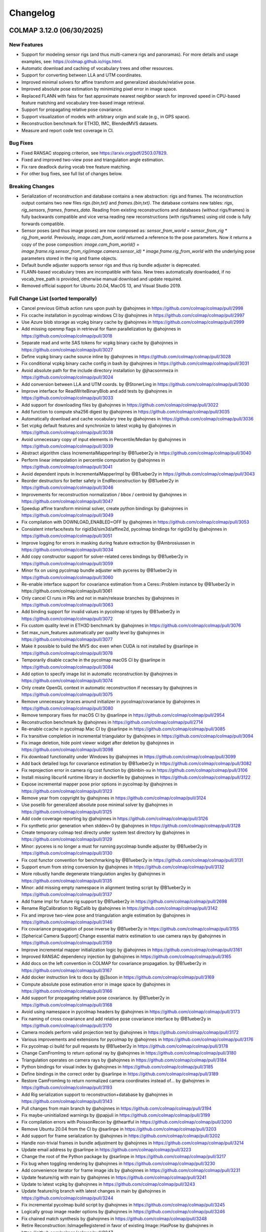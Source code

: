 Changelog
=========

--------------------------
COLMAP 3.12.0 (06/30/2025)
--------------------------

New Features
------------
* Support for modeling sensor rigs (and thus multi-camera rigs and panoramas).
  For more details and usage examples, see: https://colmap.github.io/rigs.html.
* Automatic download and caching of vocabulary trees and other resources.
* Support for converting between LLA and UTM coordinates.
* Improved minimal solvers for affine transform and generalized absolute/relative pose.
* Improved absolute pose estimation by minimizing pixel error in image space.
* Replaced FLANN with faiss for fast approximate nearest neighbor search
  for improved speed in CPU-based feature matching and vocabulary tree-based image retrieval.
* Support for propagating relative pose covariance.
* Support visualization of models with arbitrary origin and scale (e.g., in GPS space).
* Reconstruction benchmark for ETH3D, IMC, BlendedMVS datasets.
* Measure and report code test coverage in CI.

Bug Fixes
---------
* Fixed RANSAC stopping criterion, see https://arxiv.org/pdf/2503.07829.
* Fixed and improved two-view pose and triangulation angle estimation.
* Fix rare deadlock during vocab tree feature matching.
* For other bug fixes, see full list of changes below.

Breaking Changes
----------------
* Serialization of reconstruction and database contains a new abstraction: rigs and frames.
  The reconstruction output contains two new files `rigs.{bin,txt}` and `frames.{bin,txt}`.
  The database contains new tables: `rigs`, `rig_sensors`, `frames`, `frames_data`.
  Reading from existing reconstructions and databases (without rigs/frames) is fully backwards
  compatible and vice versa reading new reconstructions (with rigs/frames) using old code is
  fully forwards compatible.
* Sensor poses (and thus image poses) are now composed as:
  `sensor_from_world = sensor_from_rig * rig_from_world`. Previously, `image.cam_from_world`
  returned a reference to the pose parameters. Now it returns a copy of the pose composition:
  `image.cam_from_world() = image.frame.rig.sensor_from_rig(image.camera.sensor_id) * image.frame.rig_from_world`
  with the underlying pose parameters stored in the rig and frame objects.
* Default bundle adjuster supports sensor rigs and thus rig bundle adjuster is deprecated.
* FLANN-based vocabulary trees are incompatible with faiss. New trees automatically
  downloaded, if no vocab_tree_path is provided, otherwise manual download and update required.
* Removed official support for Ubuntu 20.04, MacOS 13, and Visual Studio 2019.

Full Change List (sorted temporally)
------------------------------------
* Cancel previous Github action runs upon push by @ahojnnes in https://github.com/colmap/colmap/pull/2998
* Fix ccache installation in pycolmap windows CI by @ahojnnes in https://github.com/colmap/colmap/pull/2997
* Use Azure blob storage as vcpkg binary cache by @ahojnnes in https://github.com/colmap/colmap/pull/2999
* Add missing openmp flags in retrieval for flann parallelization by @ahojnnes in https://github.com/colmap/colmap/pull/3018
* Separate read and write SAS tokens for vcpkg binary cache by @ahojnnes in https://github.com/colmap/colmap/pull/3027
* Define vcpkg binary cache source inline by @ahojnnes in https://github.com/colmap/colmap/pull/3028
* Fix conditional vcpkg binary cache config in bash by @ahojnnes in https://github.com/colmap/colmap/pull/3031
* Avoid absolute path for the include directory installation by @jhacsonmeza in https://github.com/colmap/colmap/pull/3024
* Add conversion between LLA and UTM coords. by @StonerLing in https://github.com/colmap/colmap/pull/3030
* Improve interface for ReadWriteBinaryBlob and add tests by @ahojnnes in https://github.com/colmap/colmap/pull/3033
* Add support for downloading files by @ahojnnes in https://github.com/colmap/colmap/pull/3022
* Add function to compute sha256 digest by @ahojnnes in https://github.com/colmap/colmap/pull/3035
* Automatically download and cache vocabulary tree by @ahojnnes in https://github.com/colmap/colmap/pull/3036
* Set vcpkg default features and synchronize to latest vcpkg by @ahojnnes in https://github.com/colmap/colmap/pull/3038
* Avoid unnecessary copy of input elements in Percentile/Median by @ahojnnes in https://github.com/colmap/colmap/pull/3039
* Abstract algorithm class IncrementalMapperImpl by @B1ueber2y in https://github.com/colmap/colmap/pull/3040
* Perform linear interpolation in percentile computation by @ahojnnes in https://github.com/colmap/colmap/pull/3041
* Avoid dependent inputs in IncrementalMapperImpl by @B1ueber2y in https://github.com/colmap/colmap/pull/3043
* Reorder destructors for better safety in EndReconstruction by @B1ueber2y in https://github.com/colmap/colmap/pull/3046
* Improvements for reconstruction normalization / bbox / centroid by @ahojnnes in https://github.com/colmap/colmap/pull/3047
* Speedup affine transform minimal solver, create python bindings by @ahojnnes in https://github.com/colmap/colmap/pull/3049
* Fix compilation with DOWNLOAD_ENABLED=OFF by @ahojnnes in https://github.com/colmap/colmap/pull/3053
* Consistent interface/tests for rigid3d/sim3d/affine2d, pycolmap bindings for rigid3d by @ahojnnes in https://github.com/colmap/colmap/pull/3051
* Improve logging for errors in masking during feature extraction by @Ambrosiussen in https://github.com/colmap/colmap/pull/3034
* Add copy constructor support for solver-related ceres bindings by @B1ueber2y in https://github.com/colmap/colmap/pull/3059
* Minor fix on using pycolmap bundle adjuster with pyceres by @B1ueber2y in https://github.com/colmap/colmap/pull/3060
* Re-enable interface support for covariance estimation from a Ceres::Problem instance by @B1ueber2y in https://github.com/colmap/colmap/pull/3061
* Only cancel CI runs in PRs and not in main/release branches by @ahojnnes in https://github.com/colmap/colmap/pull/3063
* Add binding support for invalid values in pycolmap id types by @B1ueber2y in https://github.com/colmap/colmap/pull/3072
* Fix custom quality level in ETH3D benchmark by @ahojnnes in https://github.com/colmap/colmap/pull/3076
* Set max_num_features automatically per quality level by @ahojnnes in https://github.com/colmap/colmap/pull/3077
* Make it possible to build the MVS doc even when CUDA is not installed by @sarlinpe in https://github.com/colmap/colmap/pull/3078
* Temporarily disable ccache in the pycolmap macOS CI by @sarlinpe in https://github.com/colmap/colmap/pull/3084
* Add option to specify image list in automatic reconstruction by @ahojnnes in https://github.com/colmap/colmap/pull/3074
* Only create OpenGL context in automatic reconstruction if necessary by @ahojnnes in https://github.com/colmap/colmap/pull/3075
* Remove unnecessary braces around initializer in pycolmap/covariance by @ahojnnes in https://github.com/colmap/colmap/pull/3080
* Remove temporary fixes for macOS CI by @sarlinpe in https://github.com/colmap/colmap/pull/2954
* Reconstruction benchmark by @ahojnnes in https://github.com/colmap/colmap/pull/2714
* Re-enable ccache in pycolmap Mac CI by @sarlinpe in https://github.com/colmap/colmap/pull/3085
* Fix transitive completion in incremental triangulator by @ahojnnes in https://github.com/colmap/colmap/pull/3094
* Fix image deletion, hide point viewer widget after deletion by @ahojnnes in https://github.com/colmap/colmap/pull/3098
* Fix download functionality under Windows by @ahojnnes in https://github.com/colmap/colmap/pull/3099
* Add back detailed logs for covariance estimation by @B1ueber2y in https://github.com/colmap/colmap/pull/3082
* Fix reprojection error in camera rig cost function by @binbin-xu in https://github.com/colmap/colmap/pull/3106
* Install missing libcurl4 runtime library in dockerfile by @ahojnnes in https://github.com/colmap/colmap/pull/3122
* Expose incremental mapper pose prior options in pycolmap by @ahojnnes in https://github.com/colmap/colmap/pull/3123
* Remove year from copyright by @ahojnnes in https://github.com/colmap/colmap/pull/3124
* Use poselib for generalized absolute pose minimal solver by @ahojnnes in https://github.com/colmap/colmap/pull/3125
* Add code coverage reporting by @ahojnnes in https://github.com/colmap/colmap/pull/3126
* Fix synthetic prior generation when stddev=0 by @ahojnnes in https://github.com/colmap/colmap/pull/3128
* Create temporary colmap test directy under system test directory by @ahojnnes in https://github.com/colmap/colmap/pull/3129
* Minor: pyceres is no longer a must for running pycolmap bundle adjuster by @B1ueber2y in https://github.com/colmap/colmap/pull/3130
* Fix cost functor convention for benchmarking by @B1ueber2y in https://github.com/colmap/colmap/pull/3131
* Support enum from string conversion by @ahojnnes in https://github.com/colmap/colmap/pull/3132
* More robustly handle degenerate triangulation angles by @ahojnnes in https://github.com/colmap/colmap/pull/3135
* Minor: add missing empty namespace in alignment testing script by @B1ueber2y in https://github.com/colmap/colmap/pull/3137
* Add frame impl for future rig support by @B1ueber2y in https://github.com/colmap/colmap/pull/2698
* Rename RigCalibration to RigCalib by @ahojnnes in https://github.com/colmap/colmap/pull/3142
* Fix and improve two-view pose and triangulation angle estimation by @ahojnnes in https://github.com/colmap/colmap/pull/3146
* Fix covariance propagation of pose inverse by @B1ueber2y in https://github.com/colmap/colmap/pull/3155
* [Spherical Camera Support] Change essential matrix estimation to use camera rays by @ahojnnes in https://github.com/colmap/colmap/pull/3159
* Improve incremental mapper initialization logic by @ahojnnes in https://github.com/colmap/colmap/pull/3161
* Improved RANSAC dependency injection by @ahojnnes in https://github.com/colmap/colmap/pull/3165
* Add docs on the left convention in COLMAP for covariance propagation. by @B1ueber2y in https://github.com/colmap/colmap/pull/3167
* Add docker instruction link to docs by @j3soon in https://github.com/colmap/colmap/pull/3169
* Compute absolute pose estimation error in image space by @ahojnnes in https://github.com/colmap/colmap/pull/3166
* Add support for propagating relative pose covariance. by @B1ueber2y in https://github.com/colmap/colmap/pull/3168
* Avoid using namespace in pycolmap headers by @ahojnnes in https://github.com/colmap/colmap/pull/3173
* Fix naming of cross covariance and add relative pose covariance interface by @B1ueber2y in https://github.com/colmap/colmap/pull/3170
* Camera models perform valid projection test by @ahojnnes in https://github.com/colmap/colmap/pull/3172
* Various improvements and extensions for pycolmap by @ahojnnes in https://github.com/colmap/colmap/pull/3176
* Fix pycolmap ci build for pull requests by @B1ueber2y in https://github.com/colmap/colmap/pull/3178
* Change CamFromImg to return optional ray by @ahojnnes in https://github.com/colmap/colmap/pull/3180
* Triangulation operates on camera rays by @ahojnnes in https://github.com/colmap/colmap/pull/3184
* Python bindings for visual index by @ahojnnes in https://github.com/colmap/colmap/pull/3185
* Define bindings in the correct order by @sarlinpe in https://github.com/colmap/colmap/pull/3189
* Restore CamFromImg to return normalized camera coordinates instead of… by @ahojnnes in https://github.com/colmap/colmap/pull/3193
* Add Rig serialization support to reconstruction+database by @ahojnnes in https://github.com/colmap/colmap/pull/3143
* Pull changes from main branch by @ahojnnes in https://github.com/colmap/colmap/pull/3194
* Fix maybe-uninitialized warnings by @papjuli in https://github.com/colmap/colmap/pull/3199
* Fix compilation errors with PoissonRecon by @theartful in https://github.com/colmap/colmap/pull/3200
* Remove Ubuntu 20.04 from the CI by @sarlinpe in https://github.com/colmap/colmap/pull/3203
* Add support for frame serialization by @ahojnnes in https://github.com/colmap/colmap/pull/3202
* Handle non-trivial frames in bundle adjustment by @ahojnnes in https://github.com/colmap/colmap/pull/3214
* Update email address by @sarlinpe in https://github.com/colmap/colmap/pull/3223
* Change the root of the Python package by @sarlinpe in https://github.com/colmap/colmap/pull/3217
* Fix bug when toggling rendering by @ahojnnes in https://github.com/colmap/colmap/pull/3230
* Add convenience iterator for frame image ids by @ahojnnes in https://github.com/colmap/colmap/pull/3231
* Update feature/rig with main by @ahojnnes in https://github.com/colmap/colmap/pull/3241
* Update to latest vcpkg by @ahojnnes in https://github.com/colmap/colmap/pull/3243
* Update feature/rig branch with latest changes in main by @ahojnnes in https://github.com/colmap/colmap/pull/3244
* Fix incremental pycolmap build script by @ahojnnes in https://github.com/colmap/colmap/pull/3245
* Logically group image reader options by @ahojnnes in https://github.com/colmap/colmap/pull/3246
* Fix chained match synthesis by @ahojnnes in https://github.com/colmap/colmap/pull/3248
* Retire Reconstruction::IsImageRegistered in favor of existing Image::HasPose by @ahojnnes in https://github.com/colmap/colmap/pull/3247
* Fix two-view geometry pose estimation for homography by @ahojnnes in https://github.com/colmap/colmap/pull/3250
* Fix uninitialized variable warnings by @ahojnnes in https://github.com/colmap/colmap/pull/3254
* Include Boost headers on build by @jonahjnewton in https://github.com/colmap/colmap/pull/3257
* Pull latest changes from main to feature/rig by @ahojnnes in https://github.com/colmap/colmap/pull/3262
* Support rigs/frames in incremental mapper by @ahojnnes in https://github.com/colmap/colmap/pull/3238
* Rename FrameFromWorld to RigFromWorld pose by @ahojnnes in https://github.com/colmap/colmap/pull/3263
* Add pytest on the e2e python pipeline into CI. by @B1ueber2y in https://github.com/colmap/colmap/pull/3266
* Fix broken python interfaces by @B1ueber2y in https://github.com/colmap/colmap/pull/3267
* Use generalized absolute pose estimation for non-trivial frames by @ahojnnes in https://github.com/colmap/colmap/pull/3265
* Fix color extraction for rig frames by @ahojnnes in https://github.com/colmap/colmap/pull/3268
* Sequential matcher expands rig images by @ahojnnes in https://github.com/colmap/colmap/pull/3270
* Fix usage of deprecated pycolmap interfaces in pycolmap README. by @B1ueber2y in https://github.com/colmap/colmap/pull/3272
* Improved code/docs and tests for rig configuration by @ahojnnes in https://github.com/colmap/colmap/pull/3275
* Update vcpkg to pull in fixes for ceres by @ahojnnes in https://github.com/colmap/colmap/pull/3276
* Rig bundle adjuster uses default bundle adjustment routine by @ahojnnes in https://github.com/colmap/colmap/pull/3281
* Cleanup legacy camera rig code by @ahojnnes in https://github.com/colmap/colmap/pull/3283
* Store rig sensors and frame data in separate database tables by @ahojnnes in https://github.com/colmap/colmap/pull/3285
* Configure trivial rigs and frames during feature extraction by @ahojnnes in https://github.com/colmap/colmap/pull/3287
* [Bugfix] Center 2D points by principal point for absolute pose estimation with unknown focal length by @xjiangan in https://github.com/colmap/colmap/pull/3289
* Add bindings for rig configuration by @ahojnnes in https://github.com/colmap/colmap/pull/3291
* Documentation for rig support by @ahojnnes in https://github.com/colmap/colmap/pull/3290
* Fix documentation of rigs.txt by @sarlinpe in https://github.com/colmap/colmap/pull/3292
* Update feature/rig with latest changes in main by @ahojnnes in https://github.com/colmap/colmap/pull/3293
* Merge feature/rig branch into main by @ahojnnes in https://github.com/colmap/colmap/pull/3295
* improve clarity of the rig example by @B1ueber2y in https://github.com/colmap/colmap/pull/3297
* Bind missing SequentialMatchingOptions.loop_detection_period by @sarlinpe in https://github.com/colmap/colmap/pull/3299
* cleanup legacy comments for base controller. by @B1ueber2y in https://github.com/colmap/colmap/pull/3300
* Fix bug in grayscale Bitmap.to_array by @sarlinpe in https://github.com/colmap/colmap/pull/3301
* Handle errors in Bitmap.read by @sarlinpe in https://github.com/colmap/colmap/pull/3302
* Add an example script for SfM with 360 spherical images by @sarlinpe in https://github.com/colmap/colmap/pull/3304
* Recognize URIs for vocab_tree_path in GUI feature matching by @ahojnnes in https://github.com/colmap/colmap/pull/3305
* Deterministic behavior for Python pipeline tests by @ahojnnes in https://github.com/colmap/colmap/pull/3306
* Move colmap/ui/main_window.h include to implementation by @ahojnnes in https://github.com/colmap/colmap/pull/3307
* Add Python 3.13 to pycolmap build matrix by @ahojnnes in https://github.com/colmap/colmap/pull/3308
* Add missing SiftMatchingOptions::cpu_brute_force_matcher to pycolmap bindings by @ahojnnes in https://github.com/colmap/colmap/pull/3309
* Augment pinhole renders with GPS EXIFs of the panos by @sarlinpe in https://github.com/colmap/colmap/pull/3310
* Add missing cpu_brute_force_matcher to option manager by @ahojnnes in https://github.com/colmap/colmap/pull/3315
* Bind GPSTransform and make GPSTransform::Ellipsoid an enum class by @sarlinpe in https://github.com/colmap/colmap/pull/3311
* Update pose prior bundle adjuster to handle rigs by @ahojnnes in https://github.com/colmap/colmap/pull/3312
* Add support for running pose prior mapper from GUI by @ahojnnes in https://github.com/colmap/colmap/pull/3313
* Enable different matcher types and default to sequential in pano example by @ahojnnes in https://github.com/colmap/colmap/pull/3314
* Modularize reconstruction I/O formats into different libraries by @ahojnnes in https://github.com/colmap/colmap/pull/3317
* Fall back to P3P solver for panoramic generalized absolute pose by @ahojnnes in https://github.com/colmap/colmap/pull/3318
* Fix FLANN-based CPU feature matcher crash in pycolmap by @ahojnnes in https://github.com/colmap/colmap/pull/3320
* Update cibuildwheel to 2.23.2 by @ahojnnes in https://github.com/colmap/colmap/pull/3081
* Assume prior focal length for explicitly defined rig camera models by @ahojnnes in https://github.com/colmap/colmap/pull/3321
* Fix rig configuration with partial input reconstruction by @ahojnnes in https://github.com/colmap/colmap/pull/3322
* Use reference for image.camera and image.frame in pycolmap. by @B1ueber2y in https://github.com/colmap/colmap/pull/3323
* Use reference for frame.rig in pycolmap. by @B1ueber2y in https://github.com/colmap/colmap/pull/3324
* Cosmetic improvement on some geometry python bindings by @B1ueber2y in https://github.com/colmap/colmap/pull/3325
* Add unit test for EstimateAbsolutePose by @ahojnnes in https://github.com/colmap/colmap/pull/3327
* Add gmock matchers for rigid3 and sim3 by @ahojnnes in https://github.com/colmap/colmap/pull/3328
* Add unit tests for absolute pose refinement by @ahojnnes in https://github.com/colmap/colmap/pull/3330
* Cosmetic cleanup for absolute pose tests by @ahojnnes in https://github.com/colmap/colmap/pull/3333
* Add generalized relative pose estimation and pose binding cleanups by @ahojnnes in https://github.com/colmap/colmap/pull/3334
* Turn camera parameter access debug checks into throwing checks by @ahojnnes in https://github.com/colmap/colmap/pull/3337
* Handle panoramic rigs in generalized relative pose estimation by @ahojnnes in https://github.com/colmap/colmap/pull/3338
* Cosmetic variable name improvements to match conventions by @ahojnnes in https://github.com/colmap/colmap/pull/3341
* Add unit test for relative pose estimation by @ahojnnes in https://github.com/colmap/colmap/pull/3342
* Avoid nested parallelization for vocab tree pairing by @ahojnnes in https://github.com/colmap/colmap/pull/3343
* Fix rigid3/sim3 matchers for older eigen versions by @ahojnnes in https://github.com/colmap/colmap/pull/3344
* Deterministic homography test by @ahojnnes in https://github.com/colmap/colmap/pull/3346
* Add missing return statement in PyEstimateGeneralizedRelativePose by @ahojnnes in https://github.com/colmap/colmap/pull/3349
* Fix runtime error in panorama_sfm.py with sequential matching by @samuelm2 in https://github.com/colmap/colmap/pull/3351
* Fix race conditions in feature matcher cache by @ahojnnes in https://github.com/colmap/colmap/pull/3354
* Use shared lock in thread safe LRU cache by @ahojnnes in https://github.com/colmap/colmap/pull/3355
* Upgrade Jimver/cuda-toolkit GH actions task to 0.2.23 by @ahojnnes in https://github.com/colmap/colmap/pull/3358
* Upgrade to Ubuntu 24.04 / clang-18 in CI for ASan and ClangTidy builds by @ahojnnes in https://github.com/colmap/colmap/pull/3357
* Use add_compile_definitions instead of deprecated add_definitions by @ahojnnes in https://github.com/colmap/colmap/pull/3348
* Update Mac Github runners and fix pycolmap deployment targets by @ahojnnes in https://github.com/colmap/colmap/pull/3361
* Suppress CUDA warnings related constexpr host/device calls by @ahojnnes in https://github.com/colmap/colmap/pull/3362
* Update docker image to ubuntu 24.04 by @ahojnnes in https://github.com/colmap/colmap/pull/3363
* Fix benchmarking for rigs by @ahojnnes in https://github.com/colmap/colmap/pull/3364
* Add option to overwrite matches in benchmarking by @ahojnnes in https://github.com/colmap/colmap/pull/3365
* Replace flann with faiss by @ahojnnes in https://github.com/colmap/colmap/pull/3350
* Update docker with all major CUDA archs and updated boost version by @ahojnnes in https://github.com/colmap/colmap/pull/3369
* Retire remaining flann components and remove as dependency by @ahojnnes in https://github.com/colmap/colmap/pull/3370
* Update feature index to use float descriptors and distances by @ahojnnes in https://github.com/colmap/colmap/pull/3371
* Fix deadlock during feature matching by @ahojnnes in https://github.com/colmap/colmap/pull/3373
* Warn user when reading legacy flann index by @ahojnnes in https://github.com/colmap/colmap/pull/3372
* expose loading database into database cache from DatabaseCache::Create. by @B1ueber2y in https://github.com/colmap/colmap/pull/3375
* minor: rename DatabaseCache::LoadDatabase to Load by @B1ueber2y in https://github.com/colmap/colmap/pull/3376
* Fix typo by @B1ueber2y in https://github.com/colmap/colmap/pull/3377
* Unit tests for image reader, remove redundant definition of database by @ahojnnes in https://github.com/colmap/colmap/pull/3383
* Fix trailing comma-separation when printing list contents by @ahojnnes in https://github.com/colmap/colmap/pull/3388
* Add missing VocabTreeMatching.num_threads in option manager by @ahojnnes in https://github.com/colmap/colmap/pull/3389
* Use OpenBLAS OpenMP version under Ubuntu to fix slow faiss by @ahojnnes in https://github.com/colmap/colmap/pull/3390
* Speedup database reads of rigs/frames with single SQL outer join query by @ahojnnes in https://github.com/colmap/colmap/pull/3387
* Introduce context manager to reset sqlite3 statements by @ahojnnes in https://github.com/colmap/colmap/pull/3392
* Add missing use_gpu options in pycolmap SIFT bindings by @ahojnnes in https://github.com/colmap/colmap/pull/3397
* Add FeatureMatch python bindings by @ahojnnes in https://github.com/colmap/colmap/pull/3398
* Add option to set log level in GUI by @ahojnnes in https://github.com/colmap/colmap/pull/3399
* Add docs to explain the concepts of rigs and frames. by @B1ueber2y in https://github.com/colmap/colmap/pull/3395
* Allow png mask without double extension by @MotivaCG in https://github.com/colmap/colmap/pull/3284
* Propagate macros to top-level CMakeLists.txt files by @jhacsonmeza in https://github.com/colmap/colmap/pull/3396
* Add a missing function implementation by @lpanaf in https://github.com/colmap/colmap/pull/3412
* Improved tests for reconstruction merging by @ahojnnes in https://github.com/colmap/colmap/pull/3413
* Use MKL as BLAS vendor for faiss by @ahojnnes in https://github.com/colmap/colmap/pull/3393
* Fix wrong doc for point covariance by @B1ueber2y in https://github.com/colmap/colmap/pull/3416
* Add legacy docs from 3.8 to 3.11. by @B1ueber2y in https://github.com/colmap/colmap/pull/3414
* Do not filter existing, fixed frames by @ahojnnes in https://github.com/colmap/colmap/pull/3403
* Tag commit id and date in the doc generation by @B1ueber2y in https://github.com/colmap/colmap/pull/3417
* Return bad initial pair when number of triangulation is less than abs_pose_min_num_inliers by @B1ueber2y in https://github.com/colmap/colmap/pull/3418
* Add option to build with thread sanitizer flags by @ahojnnes in https://github.com/colmap/colmap/pull/3420
* Add option to build with undefined behavior sanitizer flags by @ahojnnes in https://github.com/colmap/colmap/pull/3421
* Fix the RANSAC stopping criterion by @ahojnnes in https://github.com/colmap/colmap/pull/3425
* Replace incorrect call to nonZeros by @sarlinpe in https://github.com/colmap/colmap/pull/3426
* Add deprecation warning for rig_bundle_adjuster by @sarlinpe in https://github.com/colmap/colmap/pull/3427
* Fix incorrect include in euclidean_transform.h by @sarlinpe in https://github.com/colmap/colmap/pull/3428
* Add Frame::SetCamFromWorld in pycolmap and fix comment. by @B1ueber2y in https://github.com/colmap/colmap/pull/3429
* Estimate essential matrix using camera rays instead of points by @ahojnnes in https://github.com/colmap/colmap/pull/3423
* Fix FilterPoints3DWithSmallTriangulationAngle to return number of filtered observations by @whuaegeanse in https://github.com/colmap/colmap/pull/3424
* Update to latest vcpkg commit by @ahojnnes in https://github.com/colmap/colmap/pull/3430
* Initialize from non-trivial frame pairs using generalized relative pose by @ahojnnes in https://github.com/colmap/colmap/pull/3419
* Fix setup_ubuntu.sh for docker by @MasahiroOgawa in https://github.com/colmap/colmap/pull/3432
* Support visualization of models with arbitrary origin and scale by @ahojnnes in https://github.com/colmap/colmap/pull/3044
* Fix ReadPositionPriorData to return valid and numerically more stable Position prior data by @whuaegeanse https://github.com/colmap/colmap/pull/3438

--------------------------
COLMAP 3.11.1 (12/06/2024)
--------------------------

Bug Fixes
---------
* Fix typo in pycolmap function align_reconstruction_to_locations interface by @B1ueber2y in https://github.com/colmap/colmap/pull/2961
* Add back some ceres bindings to use pycolmap bundle adjustment without pyceres by @B1ueber2y in https://github.com/colmap/colmap/pull/2985
* Fix setting of RANSAC max error in pose prior BA alignment by @ahojnnes in https://github.com/colmap/colmap/pull/2993

--------------------------
COLMAP 3.11.0 (11/28/2024)
--------------------------

New Features
------------
* New pose prior based incremental mapper that can leverage absolute pose priors from e.g. GPS measurements.
* New bundle adjustment covariance estimation functionality. Significantly faster and more robust than Ceres.
* API documentation with auto-generated stubs for pycolmap.
* Use PoseLib's minimal solvers for faster performance and improved robustness.
* Experimental support for CUDA-based bundle adjustment through Ceres (disabled by default).
* Support for reading 16-bit PNG grayscale images.
* New RAD_TAN_THIN_PRISM_FISHEYE camera model in support of Meta's Project Aria devices.
* Replace numerical with analytical Jacobian in image undistortion for better convergence.
* Many more performance optimizations and other improvements. See full list of changes below.

Bug Fixes
---------
* Fixed non-deterministic behavior of CUDA SIFT feature extractor. Broken since 3.10 release.
* Fixed orientation detection of covariant/affine SIFT feature extractor. Broken since initial release.
* Fixed point triangulator crashing due to bug in observation manager. Broken since 3.10 release.
* Fixed sequential feature matcher overlap missing the farthest image. Broken since initial release.
* Fixed rare deadlock during matching due to concurrent database access. Broken since 3.10 release.
* Fixed little/big endian detection. Broken since 3.1 release.
* For other bug fixes, see full list of changes below.

Breaking Changes
----------------
* Dropped official support for Ubuntu 18.04, Visual Studio 2019.
* Upgrade to C++17 standard in C++ and C++14 in CUDA source code.
* New ``pose_priors`` table in database in support of pose prior based mapper.
* PyCOLMAP API:

  * ``align_reconstrution_to_locations`` is renamed to ``align_reconstruction_to_locations`` (typo).
  * ``pycomap.cost_functions`` becomes a module and should be explicitly imported as ``import pycolmap.cost_functions``.
  * Replaced ``Image.registered`` by ``Image.{has_pose,reset_pose}``.
  * Replaced ``Image.{get_valid_point2D_ids,get_valid_points2D}`` by ``Image.{get_observation_point2D_idxs,get_observation_points2D}``.
  * Replaced ``Track.{append,remove}`` by ``Track.{add_element,delete_element}``.
  * ``AbsolutePoseErrorCost`` becomes ``AbsolutePosePriorCost``.
  * ``MetricRelativePoseErrorCost`` becomes ``RelativePosePriorCost``.
  * The signature of ``ReprojErrorCost`` and related cost functions was changed: arguments are reordered, the detection uncertainty is now a 2x2 covariance matrix.
  * ``BundleAdjuster`` becomes virtual and should be created with ``pycolmap.create_default_bundle_adjuster()``.
  * ``absolute_pose_estimation`` becomes ``estimate_and_refine_absolute_pose``.
  * ``pose_refinement`` becomes ``refine_absolute_pose``.
  * ``essential_matrix_estimation`` becomes ``estimate_essential_matrix``.
  * ``fundamental_matrix_estimation`` becomes ``estimate_fundamental_matrix``.
  * ``rig_absolute_pose_estimation`` becomes ``estimate_and_refine_generalized_absolute_pose``.
  * ``homography_matrix_estimation`` becomes ``estimate_homography_matrix``.
  * ``squared_sampson_error`` becomes ``compute_squared_sampson_error``.
  * ``homography_decomposition`` becomes ``pose_from_homography_matrix``.
  * ``Rigid3d.essential_matrix`` becomes ``pycolmap.essential_matrix_from_pose``.

Full Change List (sorted temporally)
------------------------------------
* Updates for pycolmap by @ahojnnes in https://github.com/colmap/colmap/pull/2672
* Trigger CI on release/* branches by @ahojnnes in https://github.com/colmap/colmap/pull/2673
* Use consistent versioning scheme between C++/Python by @ahojnnes in https://github.com/colmap/colmap/pull/2674
* Add cost function for 3D alignment (with covariance) by @B1ueber2y in https://github.com/colmap/colmap/pull/2621
* Numpy 2 compatibility by @sarlinpe in https://github.com/colmap/colmap/pull/2682
* Add fix for specifying the correct pycolmap CMake python development … by @fulkast in https://github.com/colmap/colmap/pull/2683
* Remove non existant flags of model_aligner from docs by @TamirCohen in https://github.com/colmap/colmap/pull/2696
* Reset CMAKE_MODULE_PATH to previous value by @mvieth in https://github.com/colmap/colmap/pull/2699
* Robustify nchoosek against overflow by @ahojnnes in https://github.com/colmap/colmap/pull/2706
* Observation manager needs to check if image_id exists before query operations by @bo-rc in https://github.com/colmap/colmap/pull/2704
* Remove pose prior from database.py:add_image by @sarlinpe in https://github.com/colmap/colmap/pull/2707
* Fix: sequential matcher overlap number should be inclusive by @flm8620 in https://github.com/colmap/colmap/pull/2701
* Fix table mangled by clang-format by @sweber1 in https://github.com/colmap/colmap/pull/2710
* Write out options to ini in full precision, relax bundle adjuster convergence by @ahojnnes in https://github.com/colmap/colmap/pull/2713
* Tests for pairing library in feature matching by @ahojnnes in https://github.com/colmap/colmap/pull/2711
* Rename IncrementalMapperOptions to IncrementalPipelineOptions by @B1ueber2y in https://github.com/colmap/colmap/pull/2708
* Add support for CUDA sparse BA solver by @ahojnnes in https://github.com/colmap/colmap/pull/2717
* Rename HierarchicalMapperController to HierarchicalPipeline by @ahojnnes in https://github.com/colmap/colmap/pull/2718
* Make VisualIndex::Quantize const to improve readability by @IshitaTakeshi in https://github.com/colmap/colmap/pull/2723
* Fix CUDA_ENABLED macro in new bundle adjustment code by @drkoller in https://github.com/colmap/colmap/pull/2725
* Automatically generate stub files by @sarlinpe in https://github.com/colmap/colmap/pull/2721
* Add CUDA-based dense BA solver by @ahojnnes in https://github.com/colmap/colmap/pull/2732
* Improved and simplified caching in feature matching by @ahojnnes in https://github.com/colmap/colmap/pull/2731
* Fix colmap namespace in the macro support of logging. by @B1ueber2y in https://github.com/colmap/colmap/pull/2733
* Add callbacks by move by @ahojnnes in https://github.com/colmap/colmap/pull/2734
* Implement transitive matcher with pair generator + tests by @ahojnnes in https://github.com/colmap/colmap/pull/2735
* Provide reasonable defaults for some estimator options by @sarlinpe in https://github.com/colmap/colmap/pull/2745
* Fix mismatched Delaunay meshing options by @sarlinpe in https://github.com/colmap/colmap/pull/2748
* PyCOLMAP API documentation by @sarlinpe in https://github.com/colmap/colmap/pull/2749
* Improved pycolmap coverage and docs by @sarlinpe in https://github.com/colmap/colmap/pull/2752
* Follow-up fixes in pycolmap by @sarlinpe in https://github.com/colmap/colmap/pull/2755
* Report errors in import_images by @sarlinpe in https://github.com/colmap/colmap/pull/2750
* Further simplification of feature matcher code by @ahojnnes in https://github.com/colmap/colmap/pull/2744
* Add missing ClearModifiedPoints3D by @sarlinpe in https://github.com/colmap/colmap/pull/2761
* Store shared camera ptr for reconstruction images by @ahojnnes in https://github.com/colmap/colmap/pull/2762
* Avoid unnecessary copy of queue in IncrementalTriangulator::Complete() by @ahojnnes in https://github.com/colmap/colmap/pull/2764
* Branch prediction for THROW_CHECK_NOTNULL by @ahojnnes in https://github.com/colmap/colmap/pull/2765
* Use shared camera pointer in more places by @ahojnnes in https://github.com/colmap/colmap/pull/2763
* Support switching camera directly with camera pointer by @B1ueber2y in https://github.com/colmap/colmap/pull/2767
* Add test for MergeReconstructions by @B1ueber2y in https://github.com/colmap/colmap/pull/2766
* Fix little/big endian detection by @ahojnnes in https://github.com/colmap/colmap/pull/2768
* Fix options for CUDA sparse BA solver by @whuaegeanse in https://github.com/colmap/colmap/pull/2758
* Rename SupperMeasurer::Compare for improved readability by @ahojnnes in https://github.com/colmap/colmap/pull/2774
* Improvements for install docs by @ahojnnes in https://github.com/colmap/colmap/pull/2773
* fixed typo of align_reconstrution_to_locations to align_reconstructio… by @TamirCohen in https://github.com/colmap/colmap/pull/2776
* Fix missing camera ptr for Reconstruction.DeleteAllPoints2DAndPoints3D() by @B1ueber2y in https://github.com/colmap/colmap/pull/2779
* Rename remaining proj_matrix instances to cam_from_world by @ahojnnes in https://github.com/colmap/colmap/pull/2780
* Relative pose decomposition uses Rigid3d by @ahojnnes in https://github.com/colmap/colmap/pull/2781
* Minor renaming on pycolmap point2d and point3d filenames by @B1ueber2y in https://github.com/colmap/colmap/pull/2784
* Add validity check for pixel coordinate in the Fisheye camera. Fix tests.  by @B1ueber2y in https://github.com/colmap/colmap/pull/2790
* Use branch prediction in PRNG functions by @ahojnnes in https://github.com/colmap/colmap/pull/2796
* Implementation of Aria Fisheye camera model by @nushakrishnan in https://github.com/colmap/colmap/pull/2786
* Upgrade to C++ 17 by @B1ueber2y in https://github.com/colmap/colmap/pull/2801
* Pose Prior based Incremental Mapper by @ferreram in https://github.com/colmap/colmap/pull/2660
* Expose UpdatePoint3DErrors to pycolmap by @theartful in https://github.com/colmap/colmap/pull/2805
* Switch to the Ruff Python formatter by @sarlinpe in https://github.com/colmap/colmap/pull/2803
* Add mixed Python-C++ PyCOLMAP package by @sarlinpe in https://github.com/colmap/colmap/pull/2747
* Enable Ruff linter for Python by @sarlinpe in https://github.com/colmap/colmap/pull/2806
* Use C++17 structured bindings in some places by @ahojnnes in https://github.com/colmap/colmap/pull/2808
* Add RAD_TAN_THIN_PRISM_FISHEYE to camera docs by @ahojnnes in https://github.com/colmap/colmap/pull/2810
* Customized cost functions should be functors instead by @B1ueber2y in https://github.com/colmap/colmap/pull/2811
* Install and use newer clang-format from pypi by @ahojnnes in https://github.com/colmap/colmap/pull/2812
* Return a reference in Reconstruction.image/camera/point3D by @sarlinpe in https://github.com/colmap/colmap/pull/2814
* Add test for PositionPriorErrorCostFunctor. by @ferreram in https://github.com/colmap/colmap/pull/2815
* Replace boost/filesystem with standard library by @ahojnnes in https://github.com/colmap/colmap/pull/2809
* Fix selection of BA solver type when there is no cuda by @ahojnnes in https://github.com/colmap/colmap/pull/2822
* More informative exception if invalid access of image/camera/point3D by @sarlinpe in https://github.com/colmap/colmap/pull/2825
* Use minimal solvers from poselib by @ahojnnes in https://github.com/colmap/colmap/pull/2288
* Disable -march=native flags in poselib by @ahojnnes in https://github.com/colmap/colmap/pull/2828
* Make ``Image::cam_from_world_`` optional by @sarlinpe in https://github.com/colmap/colmap/pull/2824
* Remove warning in configure step by @sarlinpe in https://github.com/colmap/colmap/pull/2830
* Fix coordinate notation in EstimateAbsolutePose by @ahojnnes in https://github.com/colmap/colmap/pull/2833
* Return success status in low-level triangulation functions by @ahojnnes in https://github.com/colmap/colmap/pull/2834
* Pin mypy version for tests by @ahojnnes in https://github.com/colmap/colmap/pull/2849
* Suppress CMP0167 warning for FindBoost under CMake 3.30 or newer by @ahojnnes in https://github.com/colmap/colmap/pull/2853
* Reconstruction reader/writer tests and scene class repr by @ahojnnes in https://github.com/colmap/colmap/pull/2842
* Select CUDA device when bundle adjustment uses GPU by @ahojnnes in https://github.com/colmap/colmap/pull/2846
* Fix copying behaviors of Reconstruction regarding camera pointers by @B1ueber2y in https://github.com/colmap/colmap/pull/2841
* Use the C++ string representation for Python dataclass objects by @sarlinpe in https://github.com/colmap/colmap/pull/2855
* Various improvements for pycolmap bindings by @ahojnnes in https://github.com/colmap/colmap/pull/2854
* Use analytical Jacobian in IterativeUndistortion. Add trust region by @B1ueber2y in https://github.com/colmap/colmap/pull/2857
* Improve the conditioning of covariance estimation by @B1ueber2y in https://github.com/colmap/colmap/pull/2860
* Avoid unnecessary copy of RANSAC inlier masks by @ahojnnes in https://github.com/colmap/colmap/pull/2863
* Various improvements for cost functors by @ahojnnes in https://github.com/colmap/colmap/pull/2867
* Rename ``*_mapper`` to ``*_pipeline`` files by @ahojnnes in https://github.com/colmap/colmap/pull/2870
* Update the manylinux CI to GCC 10 by @sarlinpe in https://github.com/colmap/colmap/pull/2873
* Fix rare deadlock during matching due to concurrent database access by @ahojnnes in https://github.com/colmap/colmap/pull/2876
* Add new and missing options to automatic reconstructor by @ahojnnes in https://github.com/colmap/colmap/pull/2877
* Shared auto diff cost function creation by @ahojnnes in https://github.com/colmap/colmap/pull/2878
* Enable model alignment to reference model by @ahojnnes in https://github.com/colmap/colmap/pull/2879
* Add covariance weighted cost functor by @ahojnnes in https://github.com/colmap/colmap/pull/2880
* Fix unused variable warnings under MSVC by @ahojnnes in https://github.com/colmap/colmap/pull/2884
* Skip all but latest Python version in PR builds by @ahojnnes in https://github.com/colmap/colmap/pull/2881
* [doc] Fix path to example in README.md by @kielnino in https://github.com/colmap/colmap/pull/2886
* Update Github actions versions by @ahojnnes in https://github.com/colmap/colmap/pull/2887
* [doc] Fix typo for gui menu item by @kielnino in https://github.com/colmap/colmap/pull/2885
* Fix input type for automatic stereo fusion on extreme quality setting by @ahojnnes in https://github.com/colmap/colmap/pull/2893
* Make target with all sources optional by @HernandoR in https://github.com/colmap/colmap/pull/2889
* Gracefully handle missing image pose in viewer by @ahojnnes in https://github.com/colmap/colmap/pull/2894
* Update to latest vcpkg release 2024.10.21 by @ahojnnes in https://github.com/colmap/colmap/pull/2908
* Fix conversion from CUDA texture references to objects in SIFT feature extraction by @ahojnnes in https://github.com/colmap/colmap/pull/2911
* Modernized bundle adjustment interface by @ahojnnes in https://github.com/colmap/colmap/pull/2896
* Add missing unit tests for reconstruction alignment functions by @ahojnnes in https://github.com/colmap/colmap/pull/2913
* Do not test EstimateManhattanWorldFrame if LSD is disabled by @sarlinpe in https://github.com/colmap/colmap/pull/2920
* Custom macro for enum to string support by @B1ueber2y in https://github.com/colmap/colmap/pull/2918
* Bind the estimation of Sim3d by @sarlinpe in https://github.com/colmap/colmap/pull/2903
* Initialize glog in custom gmock main function by @ahojnnes in https://github.com/colmap/colmap/pull/2916
* Update ccache for faster windows CI builds by @ahojnnes in https://github.com/colmap/colmap/pull/2922
* Fixes for Windows ARM64 support by @ahojnnes in https://github.com/colmap/colmap/pull/2921
* Move geometry implementation of ``__repr__``, ``__eq__`` overloads to C++ side by @ahojnnes in https://github.com/colmap/colmap/pull/2915
* Consistent interface and various improvements for pycolmap/estimators by @ahojnnes in https://github.com/colmap/colmap/pull/2923
* Exclude DetectLineSegments if LSD is disabled by @sarlinpe in https://github.com/colmap/colmap/pull/2927
* Enable reading 16bit/channel (png) images to grayscale by @Ediolot in https://github.com/colmap/colmap/pull/2924
* Cleanup of remaining pycolmap interfaces by @ahojnnes in https://github.com/colmap/colmap/pull/2925
* Fix affine SIFT feature orientation detection by @ahojnnes in https://github.com/colmap/colmap/pull/2929
* Improvements to deprecated pycolmap members by @sarlinpe in https://github.com/colmap/colmap/pull/2932
* Fix pkgconf installation in Mac CI by @ahojnnes in https://github.com/colmap/colmap/pull/2936
* Make sphinx show the pycolmap constructors by @sarlinpe in https://github.com/colmap/colmap/pull/2935
* Bind synthetic dataset functionality in pycolmap by @ahojnnes in https://github.com/colmap/colmap/pull/2938
* Cleaner import of C++ symbols by @sarlinpe in https://github.com/colmap/colmap/pull/2933
* Fix pycolmap breakage for Python 3.8 by @sarlinpe in https://github.com/colmap/colmap/pull/2941
* Remove legacy boost test macro by @ahojnnes in https://github.com/colmap/colmap/pull/2940
* Drop support for VS 2019 CI checks by @ahojnnes in https://github.com/colmap/colmap/pull/2943
* Fix CI cache thrashing by inconsistent vcpkg binary caching by @ahojnnes in https://github.com/colmap/colmap/pull/2942
* Introduce gmock Eigen matrix matchers by @ahojnnes in https://github.com/colmap/colmap/pull/2939
* Prevent double initialization of glog for <=0.5 by @sarlinpe in https://github.com/colmap/colmap/pull/2945
* Fixes and refactoring for bundle adjustment covariance estimation by @ahojnnes in https://github.com/colmap/colmap/pull/2788
* Fix duplicate library warnings in linking stage by @ahojnnes in https://github.com/colmap/colmap/pull/2871
* Add test for Python mapping pipeline by @ahojnnes in https://github.com/colmap/colmap/pull/2946
* Add helper script for incremental pycolmap build by @ahojnnes in https://github.com/colmap/colmap/pull/2947
* Fix and consistently define Qt window flags by @ahojnnes in https://github.com/colmap/colmap/pull/2949
* Cross platform usage of monospace font by @ahojnnes in https://github.com/colmap/colmap/pull/2950
* Update to latest pybind11 version by @ahojnnes in https://github.com/colmap/colmap/pull/2952
* Update install instructions for Mac using homebrew by @ahojnnes in https://github.com/colmap/colmap/pull/2953

------------------------
COLMAP 3.10 (07/23/2024)
------------------------
* Add missing "include <memory>" needed for unique_ptr by @Tobias-Fischer in https://github.com/colmap/colmap/pull/2338
* Support decoding multi-byte characters in Python script by @jot-jt in https://github.com/colmap/colmap/pull/2344
* Split Dockerfile in two stages: builder and runtime. by @pablospe in https://github.com/colmap/colmap/pull/2347
* Dockerfile improvements by @pablospe in https://github.com/colmap/colmap/pull/2356
* Update VCPKG commit in Windows CI by @sarlinpe in https://github.com/colmap/colmap/pull/2365
* Simplify the creation of reprojection error cost functions by @sarlinpe in https://github.com/colmap/colmap/pull/2364
* Migrate pycolmap by @sarlinpe in https://github.com/colmap/colmap/pull/2367
* Rename master -> main in pycolmap CI by @sarlinpe in https://github.com/colmap/colmap/pull/2370
* Bind SetPRNGSeed by @sarlinpe in https://github.com/colmap/colmap/pull/2369
* Encapsulate freeimage usage from pycolmap in colmap bitmap by @ahojnnes in https://github.com/colmap/colmap/pull/2372
* Re-generate version info on git changes by @ahojnnes in https://github.com/colmap/colmap/pull/2373
* Consolidate colmap/pycolmap readmes, updated acknowledgements, etc. by @ahojnnes in https://github.com/colmap/colmap/pull/2374
* Fix crashing pycolmap CI on Windows by @sarlinpe in https://github.com/colmap/colmap/pull/2383
* Add costs for pose graph optimization by @sarlinpe in https://github.com/colmap/colmap/pull/2378
* Switch to exception checks - v2 by @sarlinpe in https://github.com/colmap/colmap/pull/2376
* Cleanup checks in pycolmap by @sarlinpe in https://github.com/colmap/colmap/pull/2388
* Add RigReprojErrorConstantRigCostFunction by @sarlinpe in https://github.com/colmap/colmap/pull/2377
* Add cost functions to pycolmap by @sarlinpe in https://github.com/colmap/colmap/pull/2393
* Fix warning C4722 by @whuaegeanse in https://github.com/colmap/colmap/pull/2391
* Move reconstruction IO utils to a new file by @sarlinpe in https://github.com/colmap/colmap/pull/2399
* Acquire the GIL before returning None by @sarlinpe in https://github.com/colmap/colmap/pull/2400
* Disentangle the controller from threading and integrate the new logic into IncrementalMapperController by @B1ueber2y in https://github.com/colmap/colmap/pull/2392
* Simplify the low-level triangulation API by @sarlinpe in https://github.com/colmap/colmap/pull/2402
* Initialize glog in pycolmap only if not already done by @sarlinpe in https://github.com/colmap/colmap/pull/2405
* Adapt all the controllers to inherit from BaseController rather than Thread (except for feature extraction and matching) by @B1ueber2y in https://github.com/colmap/colmap/pull/2406
* Update path to models.h in database docs by @diffner in https://github.com/colmap/colmap/pull/2412
* Migrate Ubuntu CI pipelines from ADO to Github by @ahojnnes in https://github.com/colmap/colmap/pull/2411
* Build wheels for Python 3.12 by @sarlinpe in https://github.com/colmap/colmap/pull/2416
* Migrate MacOS CI pipeline from ADO to Github by @ahojnnes in https://github.com/colmap/colmap/pull/2418
* Improve bindings of Database by @sarlinpe in https://github.com/colmap/colmap/pull/2413
* Migrate Windows CI pipeline from ADO to Github by @ahojnnes in https://github.com/colmap/colmap/pull/2419
* Reduce logging during incremental mapping by @sarlinpe in https://github.com/colmap/colmap/pull/2420
* Migrate Docker CI from ADO to Github, remove ADO pipelines by @ahojnnes in https://github.com/colmap/colmap/pull/2422
* Simplify IncrementalMapperController by @sarlinpe in https://github.com/colmap/colmap/pull/2421
* Fix for glog 0.7.0 by @sarlinpe in https://github.com/colmap/colmap/pull/2428
* Fix typo by @whuaegeanse in https://github.com/colmap/colmap/pull/2430
* Fix RunMapper by @whuaegeanse in https://github.com/colmap/colmap/pull/2431
* Do triangulation in the IncrementalMapperController by @sarlinpe in https://github.com/colmap/colmap/pull/2429
* Only push a new Docker image on release by @sarlinpe in https://github.com/colmap/colmap/pull/2436
* model aligner with type "custom" does not update reconstruction by @lpanaf in https://github.com/colmap/colmap/pull/2433
* Define vcpkg manifest by @ahojnnes in https://github.com/colmap/colmap/pull/2426
* Fix ordering of keyword arguments in pycolmap.rig_absolute_pose_estimation by @sarlinpe in https://github.com/colmap/colmap/pull/2440
* Reduce the build time of pycolmap by @sarlinpe in https://github.com/colmap/colmap/pull/2443
* Improve bindings of CorrespondenceGraph by @sarlinpe in https://github.com/colmap/colmap/pull/2476
* Bind Reconstruction::{SetUp,ImagePairStats} by @sarlinpe in https://github.com/colmap/colmap/pull/2477
* Add bindings for substeps of incremental mapper with a python example by @B1ueber2y in https://github.com/colmap/colmap/pull/2478
* Debug crashing VCPKG-based CI builds by @sarlinpe in https://github.com/colmap/colmap/pull/2508
* Upgrade to pybind11 v2.12. Fix bind_map and reconstruction.points3D by @B1ueber2y in https://github.com/colmap/colmap/pull/2502
* Minor fix on logging for the pycolmap customized runner by @B1ueber2y in https://github.com/colmap/colmap/pull/2503
* Fix missing public link deps, break circular feature-scene dependency by @ahojnnes in https://github.com/colmap/colmap/pull/2497
* Avoid duplicate image allocation during undistortion by @fseegraeber in https://github.com/colmap/colmap/pull/2520
* Fix reconstruction.points3D by @B1ueber2y in https://github.com/colmap/colmap/pull/2523
* Fix 'std::out_of_range' error when using hierarchical_mapper by @GrayMask in https://github.com/colmap/colmap/pull/2526
* Fix binding for std::vector<Point2D> by @sarlinpe in https://github.com/colmap/colmap/pull/2533
* Include pybind eigen header by @tmnku in https://github.com/colmap/colmap/pull/2510
* Fix pycolmap python pipeline for multiple models by @B1ueber2y in https://github.com/colmap/colmap/pull/2531
* make two view geometry writable by @tmnku in https://github.com/colmap/colmap/pull/2540
* Customized python interface for bundle adjustment by @B1ueber2y in https://github.com/colmap/colmap/pull/2509
* Fix typos by @MaximSmolskiy in https://github.com/colmap/colmap/pull/2553
* Implicitly convert iterator to ListPoint2D by @sarlinpe in https://github.com/colmap/colmap/pull/2558
* Fix model_cropper not resetting image.num_points3D of cropped_rec by @ArneSchulzTUBS in https://github.com/colmap/colmap/pull/2557
* Split pair generation and matching by @sarlinpe in https://github.com/colmap/colmap/pull/2573
* Add ObservationManager by @sarlinpe in https://github.com/colmap/colmap/pull/2575
* Log info about created feature extractor/matcher types by @ahojnnes in https://github.com/colmap/colmap/pull/2579
* LSD: making the AGPL dependency optional by @zap150 in https://github.com/colmap/colmap/pull/2578
* Disable LSD when building pycolmap wheels by @sarlinpe in https://github.com/colmap/colmap/pull/2580
* Synthesize full two-view geometry and raw matches by @ahojnnes in https://github.com/colmap/colmap/pull/2595
* Support Adjoint matrix computation for Rigid3d by @B1ueber2y in https://github.com/colmap/colmap/pull/2598
* Fix cost functions for pose graph optimization by @B1ueber2y in https://github.com/colmap/colmap/pull/2601
* Fix python bundle adjustment example with pyceres by @B1ueber2y in https://github.com/colmap/colmap/pull/2606
* Faster homography estimator by @ahojnnes in https://github.com/colmap/colmap/pull/2603
* Add function to find real cubic polynomial roots by @ahojnnes in https://github.com/colmap/colmap/pull/2609
* Align with the convention of ceres doc on SqrtInformation. by @B1ueber2y in https://github.com/colmap/colmap/pull/2611
* Faster 7-point fundamental matrix estimator by @ahojnnes in https://github.com/colmap/colmap/pull/2612
* Faster 8-point fundamental matrix estimator by @ahojnnes in https://github.com/colmap/colmap/pull/2613
* Covariance estimation for bundle adjustment with Schur elimination by @B1ueber2y in https://github.com/colmap/colmap/pull/2610
* Mac OS improvements by @BSVogler in https://github.com/colmap/colmap/pull/2622
* Update cibuildwheel to 2.19.2 by @ahojnnes in https://github.com/colmap/colmap/pull/2632
* Faster essential matrix estimators by @ahojnnes in https://github.com/colmap/colmap/pull/2618
* Remove CamFromWorldPrior and create LocationPrior by @sarlinpe in https://github.com/colmap/colmap/pull/2620
* Add option to disable uninstall target, restore CI pipeline by @ahojnnes in https://github.com/colmap/colmap/pull/2634
* Faster covariance computation for small blocks by @B1ueber2y in https://github.com/colmap/colmap/pull/2633
* Fix optimal point algorithm by @morrishelle in https://github.com/colmap/colmap/pull/2640
* Add shell script helper for profiling by @ahojnnes in https://github.com/colmap/colmap/pull/2635
* Declare PosePrior::IsValid as const by @ahojnnes in https://github.com/colmap/colmap/pull/2653
* Add CI build for Windows CUDA by @ahojnnes in https://github.com/colmap/colmap/pull/2651
* Publish windows binaries from CI by @ahojnnes in https://github.com/colmap/colmap/pull/2663

-------------------------
COLMAP 3.9.1 (01/08/2024)
-------------------------
* Version 3.9 changelog by @ahojnnes in https://github.com/colmap/colmap/pull/2325
* Fully encapsulate freeimage in bitmap library (#2332) by @ahojnnes in https://github.com/colmap/colmap/pull/2334

-----------------------
COLMAP 3.9 (01/06/2024)
-----------------------
* clang format all code and require clang-format-14 by @ahojnnes in https://github.com/colmap/colmap/pull/1785
* Fix compilation for vcpkg windows build by @ahojnnes in https://github.com/colmap/colmap/pull/1791
* Increment version number to 3.9 by @ahojnnes in https://github.com/colmap/colmap/pull/1794
* Remove unnecessary /arch:sse2 flag for MSVC by @ahojnnes in https://github.com/colmap/colmap/pull/1798
* Updated faq.rst by @CGCooke in https://github.com/colmap/colmap/pull/1801
* Fixed mistake in code comment for OpenCV Fisheye camera by @CGCooke in https://github.com/colmap/colmap/pull/1802
* Replace deprecated cudaThreadSynchronize with cudaDeviceSynchronize by @ahojnnes in https://github.com/colmap/colmap/pull/1806
* Replace deprecated Cuda texture references with texture objects by @ahojnnes in https://github.com/colmap/colmap/pull/1809
* Remove unused SIFT GPU cuda texture reference by @ahojnnes in https://github.com/colmap/colmap/pull/1823
* Upgrade SiftGPU to use CUDA texture objects by @ahojnnes in https://github.com/colmap/colmap/pull/1838
* Remove PBA as bundle adjustment backend to support CUDA 12+ by @ahojnnes in https://github.com/colmap/colmap/pull/1840
* Replace deprecated CUDA sature function call by @ahojnnes in https://github.com/colmap/colmap/pull/1841
* Avoid unnecessary mallocs during sampling by @ahojnnes in https://github.com/colmap/colmap/pull/1842
* Cleaned up docker readme and scripts by @ahojnnes in https://github.com/colmap/colmap/pull/1852
* add "Shared intrinsics per sub-folder" checkbox to automatic reconstruction window by @kenshi84 in https://github.com/colmap/colmap/pull/1853
* Update vcpkg by @ahojnnes in https://github.com/colmap/colmap/pull/1925
* Log the name of the file that causes Mat::Read() to checkfail by @SomeAlphabetGuy in https://github.com/colmap/colmap/pull/1923
* check Z_index correctly in ReadPly by @countywest in https://github.com/colmap/colmap/pull/1896
* Don't re-open files when reading and writing matrices by @SomeAlphabetGuy in https://github.com/colmap/colmap/pull/1926
* Update vcpkg to latest commit by @ahojnnes in https://github.com/colmap/colmap/pull/1948
* Remove unnecessary custom Eigen aligned allocator macros by @ahojnnes in https://github.com/colmap/colmap/pull/1947
* Prefix internal sources/includes with colmap by @ahojnnes in https://github.com/colmap/colmap/pull/1949
* Simplify clang-format config and sort includes by @ahojnnes in https://github.com/colmap/colmap/pull/1950
* Handle possible overflow in median function by @ahojnnes in https://github.com/colmap/colmap/pull/1951
* Run ASan pipeline under Ubuntu 22.04 by @ahojnnes in https://github.com/colmap/colmap/pull/1952
* Fix Ceres version test by @drkoller in https://github.com/colmap/colmap/pull/1954
* Fix deprecation warning for Qt font metrics width by @ahojnnes in https://github.com/colmap/colmap/pull/1958
* Setup clang-tidy and enable perf warnings by @ahojnnes in https://github.com/colmap/colmap/pull/1959
* VCPKG binary caching for windows CI by @ahojnnes in https://github.com/colmap/colmap/pull/1957
* Cosmetics for VS dev shell script by @ahojnnes in https://github.com/colmap/colmap/pull/1965
* Enable clang-tidy concurrency checks by @ahojnnes in https://github.com/colmap/colmap/pull/1967
* [Bug] fix finding shared points3D in FindLocalBundle by @wesleyliwei in https://github.com/colmap/colmap/pull/1963
* Enable compiler caching in CI by @ahojnnes in https://github.com/colmap/colmap/pull/1972
* Set number of features for different quality levels by @ahojnnes in https://github.com/colmap/colmap/pull/1975
* Specify parameter name using inline comment by @ahojnnes in https://github.com/colmap/colmap/pull/1976
* Fix Windows CCache by @ahojnnes in https://github.com/colmap/colmap/pull/1977
* Add e2e tests in CI pipeline using ETH3D datasets by @ahojnnes in https://github.com/colmap/colmap/pull/1397
* [feature] print verbose information for model analyzer by @wesleyliwei in https://github.com/colmap/colmap/pull/1978
* Add a missing include to compile with gcc13 by @EstebanDugueperoux2 in https://github.com/colmap/colmap/pull/1984
* Speed up snapshot construct in RigBundleAdjuster by @wesleyliwei in https://github.com/colmap/colmap/pull/1988
* Update outdated docker cuda image tag by @ahojnnes in https://github.com/colmap/colmap/pull/1992
* Add boulders ETH3D dataset to CI E2E tests by @ahojnnes in https://github.com/colmap/colmap/pull/1991
* Update executable paths in documentation by @ahojnnes in https://github.com/colmap/colmap/pull/1993
* Avoid unnecessary copy in ExtractTopScaleFeatures by @ahojnnes in https://github.com/colmap/colmap/pull/1994
* Move related code under new image library folder by @ahojnnes in https://github.com/colmap/colmap/pull/1995
* Move related code under new camera folder by @ahojnnes in https://github.com/colmap/colmap/pull/1996
* Added a virtual destructor to Sampler by @SomeAlphabetGuy in https://github.com/colmap/colmap/pull/2000
* Add a few more clang-tidy checks by @ahojnnes in https://github.com/colmap/colmap/pull/2001
* Move related code to new geometry module by @ahojnnes in https://github.com/colmap/colmap/pull/2006
* Use #pragma once as include guard by @ahojnnes in https://github.com/colmap/colmap/pull/2007
* Add bugprone-* clang-tidy checks by @ahojnnes in https://github.com/colmap/colmap/pull/2010
* Avoid const params in declarations by @ahojnnes in https://github.com/colmap/colmap/pull/2011
* Set and require C++14 by @ahojnnes in https://github.com/colmap/colmap/pull/2012
* Cleanup math functions that are now part of eigen/stdlib by @ahojnnes in https://github.com/colmap/colmap/pull/2013
* Add clang-analyzer checks by @ahojnnes in https://github.com/colmap/colmap/pull/2014
* Replace CMake provided find_package scripts and modern CMake targets by @ahojnnes in https://github.com/colmap/colmap/pull/2016
* Switch from Boost unit tests to Gtest by @ahojnnes in https://github.com/colmap/colmap/pull/2017
* Fix ccache restore keys in pipeline caching by @ahojnnes in https://github.com/colmap/colmap/pull/2018
* Add missing cacheHitVar to fix ccache by @ahojnnes in https://github.com/colmap/colmap/pull/2020
* Add missing Boost::graph import by @sarlinpe in https://github.com/colmap/colmap/pull/2021
* Compressed/flattened correspondence graph for faster triangulation / less memory by @ahojnnes in https://github.com/colmap/colmap/pull/2019
* Fix window ccache key by @ahojnnes in https://github.com/colmap/colmap/pull/2024
* Consistently use shared_ptr for shared pointers for SFM objects by @ahojnnes in https://github.com/colmap/colmap/pull/2023
* Remove check on Qt version by @sarlinpe in https://github.com/colmap/colmap/pull/2022
* Synthetics for E2E incremental mapper tests by @ahojnnes in https://github.com/colmap/colmap/pull/2025
* New math module by @ahojnnes in https://github.com/colmap/colmap/pull/2028
* Simplify similarity transform and more tests by @ahojnnes in https://github.com/colmap/colmap/pull/2030
* Extract reconstruction alignment functions into new file by @ahojnnes in https://github.com/colmap/colmap/pull/2032
* Add E2E hierarchical mapper tests by @ahojnnes in https://github.com/colmap/colmap/pull/2033
* Rename SimilarityTransform3 to Sim3d by @ahojnnes in https://github.com/colmap/colmap/pull/2034
* Add Rigid3d transform class by @ahojnnes in https://github.com/colmap/colmap/pull/2035
* Consolidate and simplify Rigid3d and Sim3d by @ahojnnes in https://github.com/colmap/colmap/pull/2037
* Some small improvements/cleanup for rigid3d/sim3d usage by @ahojnnes in https://github.com/colmap/colmap/pull/2041
* CamFromWorld replaces qvec/tvec by @ahojnnes in https://github.com/colmap/colmap/pull/2039
* Retry download of ETH3D datasets by @ahojnnes in https://github.com/colmap/colmap/pull/2043
* WorldToImage becomes CamToImg by @ahojnnes in https://github.com/colmap/colmap/pull/2044
* Camera models operate on camera rays by @ahojnnes in https://github.com/colmap/colmap/pull/2045
* Ignore directory .vs by @whuaegeanse in https://github.com/colmap/colmap/pull/2046
* Use the reference of Rigid3d to reduce memory consumption by @whuaegeanse in https://github.com/colmap/colmap/pull/2047
* Inline point to image projection by @ahojnnes in https://github.com/colmap/colmap/pull/2050
* Point2D becomes simpler pure data struct by @ahojnnes in https://github.com/colmap/colmap/pull/2051
* Use Eigen math for estimator utils by @ahojnnes in https://github.com/colmap/colmap/pull/2052
* Move cost functions under geometry module and rename by @ahojnnes in https://github.com/colmap/colmap/pull/2053
* Bundle adjuster is an estimator by @ahojnnes in https://github.com/colmap/colmap/pull/2054
* Remaining base targets move to new scene module by @ahojnnes in https://github.com/colmap/colmap/pull/2055
* Vote and verify improvements/speedup by @ahojnnes in https://github.com/colmap/colmap/pull/2056
* Generate version info in .cc file to reduce number of recompilations by @ahojnnes in https://github.com/colmap/colmap/pull/2057
* Option manager moves to controllers to disentangle circular deps by @ahojnnes in https://github.com/colmap/colmap/pull/2058
* Granular CMake modules and build targets by @ahojnnes in https://github.com/colmap/colmap/pull/2059
* Fix docker build by @ahojnnes in https://github.com/colmap/colmap/pull/2069
* Remove warnings about duplicated marco NOMINMAX by @whuaegeanse in https://github.com/colmap/colmap/pull/2067
* lib folder becomes thirdparty folder by @ahojnnes in https://github.com/colmap/colmap/pull/2068
* Remove unnecessary checks in image pair conversion by @ahojnnes in https://github.com/colmap/colmap/pull/2074
* Replace flaky ETH3D terrace with courtyard dataset by @ahojnnes in https://github.com/colmap/colmap/pull/2075
* Synthesize chained match graph for more mapper tests by @ahojnnes in https://github.com/colmap/colmap/pull/2076
* Introduce abstract feature extractor by @ahojnnes in https://github.com/colmap/colmap/pull/2077
* Avoid unnecessary data copies in feature conversion utils by @ahojnnes in https://github.com/colmap/colmap/pull/2078
* Abstract feature matcher by @ahojnnes in https://github.com/colmap/colmap/pull/2082
* Encapsulate feature matching controller/worker implementations by @ahojnnes in https://github.com/colmap/colmap/pull/2085
* Some cosmetics for util/feature types by @ahojnnes in https://github.com/colmap/colmap/pull/2084
* Use std:: when cmath included by @whuaegeanse in https://github.com/colmap/colmap/pull/2081
* Encapsulate feature extraction controller/worker implementations by @ahojnnes in https://github.com/colmap/colmap/pull/2086
* Reenable VS2022 CI pipeline by @ahojnnes in https://github.com/colmap/colmap/pull/1689
* Consistent transform convention for CenterAndNormalizeImagePoints by @ahojnnes in https://github.com/colmap/colmap/pull/2092
* Retire Mac 11 CI build by @ahojnnes in https://github.com/colmap/colmap/pull/2094
* Add ReprojErrorConstantPoint3DCostFunction to speed up the RefineAbsolutePose function by @whuaegeanse in https://github.com/colmap/colmap/pull/2089
* Numeric differentiation of camera model using partial piv LU by @ahojnnes in https://github.com/colmap/colmap/pull/2100
* cmake: add testing.cc to colmap_util only if TESTS_ENABLED=ON by @NeroBurner in https://github.com/colmap/colmap/pull/2102
* Set CUDA_STANDARD to 14 by @ahojnnes in https://github.com/colmap/colmap/pull/2108
* Transform back to existing images positions after mapper processing if set fixed by @ferreram in https://github.com/colmap/colmap/pull/2095
* Update documentation with new branch policy by @ahojnnes in https://github.com/colmap/colmap/pull/2110
* Update CMake find dependencies for vcpkg by @ahojnnes in https://github.com/colmap/colmap/pull/2116
* Decouple SIFT match from two view geometry options by @ahojnnes in https://github.com/colmap/colmap/pull/2118
* Fix docker build by @vnmsklnk in https://github.com/colmap/colmap/pull/2122
* Trigger build pipeline on main branch by @ahojnnes in https://github.com/colmap/colmap/pull/2123
* Update Linux install documentation with new branch policy by @joshuaoreilly in https://github.com/colmap/colmap/pull/2126
* Fix link in camera model documentation by @CFretter in https://github.com/colmap/colmap/pull/2152
* [Bugfix] Fix GUI_ENABLED=OFF and skip SiftGPU if no GUI and no CUDA by @sarlinpe in https://github.com/colmap/colmap/pull/2151
* [Bugfix] Properly handle CGAL_ENABLED by @sarlinpe in https://github.com/colmap/colmap/pull/2149
* Refinement of intrinsics in the point_triangulator by @tsattler in https://github.com/colmap/colmap/pull/2144
* Bugfix in handling COLMAP_GPU_ENABLED by @sarlinpe in https://github.com/colmap/colmap/pull/2163
* Expose exe as libs by @sarlinpe in https://github.com/colmap/colmap/pull/2165
* Add Sim3d::FromMatrix by @sarlinpe in https://github.com/colmap/colmap/pull/2147
* Check code format in CI by @ahojnnes in https://github.com/colmap/colmap/pull/2171
* Clean up dependencies by @sarlinpe in https://github.com/colmap/colmap/pull/2173
* Move tests into anonymous namespaces by @ahojnnes in https://github.com/colmap/colmap/pull/2175
* Fix glew/qopengl conflict warning by @ahojnnes in https://github.com/colmap/colmap/pull/2176
* Update documentation with new link to GitHub discussions by @ahojnnes in https://github.com/colmap/colmap/pull/2177
* Restore GLEW include by @sarlinpe in https://github.com/colmap/colmap/pull/2178
* Align reconstructions via shared 3D points by @sarlinpe in https://github.com/colmap/colmap/pull/2169
* Add clang-tidy-cachein CI by @ahojnnes in https://github.com/colmap/colmap/pull/2182
* Disable GUI build in one CI config by @ahojnnes in https://github.com/colmap/colmap/pull/2181
* Show verbose ccache stats by @ahojnnes in https://github.com/colmap/colmap/pull/2183
* Add EstimateGeneralizedAbsolutePose by @sarlinpe in https://github.com/colmap/colmap/pull/2174
* Fix bug in ReconstructionManagerWidget::Update by @whuaegeanse in https://github.com/colmap/colmap/pull/2186
* Fix missing retrieval dependency by @ahojnnes in https://github.com/colmap/colmap/pull/2189
* Removing clustering_options and mapper_options in Hierarchical Mapper Controller by @Serenitysmk in https://github.com/colmap/colmap/pull/2193
* Publish docker image to docker hub by @ahojnnes in https://github.com/colmap/colmap/pull/2195
* Fix Cuda architecture in docker build by @ahojnnes in https://github.com/colmap/colmap/pull/2196
* Fix all-major cuda arch missing in CMake < 3.23 by @ahojnnes in https://github.com/colmap/colmap/pull/2197
* Update triangulation.cc by @RayShark0605 in https://github.com/colmap/colmap/pull/2205
* Update author and acknowledgements by @ahojnnes in https://github.com/colmap/colmap/pull/2207
* Code formatting for Python by @ahojnnes in https://github.com/colmap/colmap/pull/2208
* Retire outdated build script by @ahojnnes in https://github.com/colmap/colmap/pull/2217
* Remove mention of deprecated build script by @sarlinpe in https://github.com/colmap/colmap/pull/2220
* Improve word spelling by @zchrissirhcz in https://github.com/colmap/colmap/pull/2235
* Stack allocate camera param idx arrays by @ahojnnes in https://github.com/colmap/colmap/pull/2234
* fix: typo in colmap/src/colmap/ui/project_widget.cc by @varundhand in https://github.com/colmap/colmap/pull/2241
* Update reconstruction.cc by @RayShark0605 in https://github.com/colmap/colmap/pull/2238
* Update to Docker CUDA 12.2.2 by @ahojnnes in https://github.com/colmap/colmap/pull/2244
* Stop setting C++ standard flags manually by @AdrianBunk in https://github.com/colmap/colmap/pull/2251
* Setting clear_points to true per default in point_triangulator by @tsattler in https://github.com/colmap/colmap/pull/2252
* Update cameras.rst to fix link to code by @tsattler in https://github.com/colmap/colmap/pull/2246
* Fix matching of imported features without descriptors by @ahojnnes in https://github.com/colmap/colmap/pull/2269
* Consistent versioning between documentation and code by @ahojnnes in https://github.com/colmap/colmap/pull/2275
* Reduce mallocs for RANSAC estimator models by @ahojnnes in https://github.com/colmap/colmap/pull/2283
* Migrate to glog logging by @ahojnnes in https://github.com/colmap/colmap/pull/2172
* Turn Point3D into simple data struct by @ahojnnes in https://github.com/colmap/colmap/pull/2285
* Camera becomes simple data struct by @ahojnnes in https://github.com/colmap/colmap/pull/2286
* Recover custom Eigen std::vector allocator for Eigen <3.4 support by @ahojnnes in https://github.com/colmap/colmap/pull/2293
* Replace result_of with invoke_result_t by @sarlinpe in https://github.com/colmap/colmap/pull/2300
* Allow getters FocalLength{X,Y} for isotropic models by @sarlinpe in https://github.com/colmap/colmap/pull/2301
* Add missing Boost targets and cleanup includes by @sarlinpe in https://github.com/colmap/colmap/pull/2304
* Expose IncrementalMapperOptions::{mapper,triangulation} by @sarlinpe in https://github.com/colmap/colmap/pull/2308
* Update install instructions for Mac by @Dawars in https://github.com/colmap/colmap/pull/2310
* Remove unused ceres reference in doc by @ahojnnes in https://github.com/colmap/colmap/pull/2315
* Fix typo by @whuaegeanse in https://github.com/colmap/colmap/pull/2317
* Stable version 3.9 release by @ahojnnes in https://github.com/colmap/colmap/pull/2319

-----------------------
COLMAP 3.8 (01/31/2023)
-----------------------
* Updating geo-registration doc. by @ferreram in https://github.com/colmap/colmap/pull/1410
* Adding user-specified option for reconstructing purely planar scene. … by @ferreram in https://github.com/colmap/colmap/pull/1408
* Only apply sqlite vacuum command when elements are deleted from the database. by @ferreram in https://github.com/colmap/colmap/pull/1414
* Replace Graclus with Metis dependency by @ahojnnes in https://github.com/colmap/colmap/pull/1422
* Update ceres download URL in build script by @whuaegeanse in https://github.com/colmap/colmap/pull/1430
* Fix type errors when building colmap with build.py in windows by @whuaegeanse in https://github.com/colmap/colmap/pull/1440
* Fix bug in the computation of the statistics Global/Local BA by @whuaegeanse in https://github.com/colmap/colmap/pull/1449
* Add RefineGeneralizedAbsolutePose and covariance estimation by @Skydes in https://github.com/colmap/colmap/pull/1464
* Update docker image definition by @ahojnnes in https://github.com/colmap/colmap/pull/1478
* Upgrade deprecated ceres parameterizations to manifolds by @ahojnnes in https://github.com/colmap/colmap/pull/1477
* Use masks for stereo fusion on automatic reconstruction by @ibrarmalik in https://github.com/colmap/colmap/pull/1488
* fix random seed set failed from external interface by @WZG3661 in https://github.com/colmap/colmap/pull/1498
* Replace deprecated Eigen nonZeros() call for most recent Eigen versions. by @nackjaylor in https://github.com/colmap/colmap/pull/1494
* Fix ceres-solver folder name by @f-fl0 in https://github.com/colmap/colmap/pull/1501
* Improved convergence criterion for XYZ to ELL conversion by @ahojnnes in https://github.com/colmap/colmap/pull/1505
* Fix bug in the function SetPtr of Bitmap by @whuaegeanse in https://github.com/colmap/colmap/pull/1525
* Avoid the calling of copy constructor/assignment by @whuaegeanse in https://github.com/colmap/colmap/pull/1524
* Avoid calling copy constructors of  FeatureKeypoints and FeatureDescriptors by @whuaegeanse in https://github.com/colmap/colmap/pull/1540
* Initialize freeimage if statically linked by @ahojnnes in https://github.com/colmap/colmap/pull/1549
* Avoid hard crash if Jacobian matrix is rank deficient by @mihaidusmanu in https://github.com/colmap/colmap/pull/1557
* visualize_model.py: added FULL_OPENCV model by @soeroesg in https://github.com/colmap/colmap/pull/1552
* Update vcpkg version to fix CI pipeline by @ahojnnes in https://github.com/colmap/colmap/pull/1568
* Replace deprecated Mac OS 10.15 with Mac OS 12 build in CI by @ahojnnes in https://github.com/colmap/colmap/pull/1569
* Fix inconsistent between the actual executed image reader option and the saved project.ini file by @XuChengHUST in https://github.com/colmap/colmap/pull/1564
* checkout the expected version of ceres solver by @scott-vsi in https://github.com/colmap/colmap/pull/1576
* use default qt5 brew install directory #1573 by @catapulta in https://github.com/colmap/colmap/pull/1574
* Fix image undistortion with nested image folders by @ahojnnes in https://github.com/colmap/colmap/pull/1606
* Fix source file permissions by @ahojnnes in https://github.com/colmap/colmap/pull/1607
* Fixed the collection of arguments in colmap.bat by @tdegraaff in https://github.com/colmap/colmap/pull/1121
* Add OpenMP to COLMAP_EXTERNAL_LIBRARIES if enabled by @logchan in https://github.com/colmap/colmap/pull/1632
* Fix output tile reconstructions are the same as the input reconstruction in `RunModelSplitter` (#1513) by @Serenitysmk in https://github.com/colmap/colmap/pull/1531
* add `libmetis-dev` to solve `METIS_INCLUDE_DIRS`. by @FavorMylikes in https://github.com/colmap/colmap/pull/1672
* Update install.rst by @tomer-grin in https://github.com/colmap/colmap/pull/1671
* Update freeimage links. by @Yulv-git in https://github.com/colmap/colmap/pull/1675
* fix small typo by @skal65535 in https://github.com/colmap/colmap/pull/1668
* Update build.py with new glew link by @aghand0ur in https://github.com/colmap/colmap/pull/1658
* Add use_cache in fusion options GUI by @hrflr in https://github.com/colmap/colmap/pull/1655
* Add CI pipeline for Ubuntu 22.04 by @ahojnnes in https://github.com/colmap/colmap/pull/1688
* Avoid unnecessary copies of data by @ahojnnes in https://github.com/colmap/colmap/pull/1691
* Reduce memory allocations in correspondence graph search by @ahojnnes in https://github.com/colmap/colmap/pull/1692
* Use FindCUDAToolkit when available. by @hanseuljun in https://github.com/colmap/colmap/pull/1693
* Fixed a crash due to inconsistent undistortion by @SomeAlphabetGuy in https://github.com/colmap/colmap/pull/1698
* Add CUDA Ubuntu 22.04 CI build by @ahojnnes in https://github.com/colmap/colmap/pull/1705
* Delete the redundancy install of libmetis-dev by @thomas-graphopti in https://github.com/colmap/colmap/pull/1721
* Fix broken loading of image masks on macOS by @buesma in https://github.com/colmap/colmap/pull/1639
* Update install instructions with latest hints and known issues by @ahojnnes in https://github.com/colmap/colmap/pull/1736
* Modernize smart pointer initialization, fix alloc/dealloc mismatch by @ahojnnes in https://github.com/colmap/colmap/pull/1737
* Fix typo in cli.rst by @ojhernandez in https://github.com/colmap/colmap/pull/1747
* Fix inconsistent image resizing between CPU/GPU implementations of SIFT by @Yzhbuaa in https://github.com/colmap/colmap/pull/1642
* Reduce number of SIFT test features to make tests run under WSL by @ahojnnes in https://github.com/colmap/colmap/pull/1748
* Tag documentation version with dev by @ahojnnes in https://github.com/colmap/colmap/pull/1749
* Update copyright to 2023 by @ahojnnes in https://github.com/colmap/colmap/pull/1750
* Fix max image dimension for positive first_octave by @ahojnnes in https://github.com/colmap/colmap/pull/1751
* Fix SIFT GPU match creation by @ahojnnes in https://github.com/colmap/colmap/pull/1757
* Fix SIFT tests for OpenGL by @ahojnnes in https://github.com/colmap/colmap/pull/1762
* Suppress CUDA stack size warning for ptxas by @ahojnnes in https://github.com/colmap/colmap/pull/1770
* Simplify CUDA CMake configuration by @ahojnnes in https://github.com/colmap/colmap/pull/1776
* Fixes for CUDA compilation by @ahojnnes in https://github.com/colmap/colmap/pull/1777
* Improvements to dockerfile and build pipeline by @ahojnnes in https://github.com/colmap/colmap/pull/1778
* Explicitly require CMAKE_CUDA_ARCHITECTURES to be defined by @ahojnnes in https://github.com/colmap/colmap/pull/1781
* Depend on system installed FLANN by @ahojnnes in https://github.com/colmap/colmap/pull/1782
* Option to store relative pose between two cameras in database by @yanxke in https://github.com/colmap/colmap/pull/1774
* Depend on system installed SQLite3 by @ahojnnes in https://github.com/colmap/colmap/pull/1783

-----------------------
COLMAP 3.7 (01/26/2022)
-----------------------
* Allow to save fused point cloud in colmap format when using command line by @boitumeloruf in https://github.com/colmap/colmap/pull/799
* Fix typos in image.h by @Pascal-So in https://github.com/colmap/colmap/pull/936
* Fix for EPnP estimator by @vlarsson in https://github.com/colmap/colmap/pull/943
* Visualize models using Python in Open3D by @ahojnnes in https://github.com/colmap/colmap/pull/948
* Update tutorial.rst by @ignacio-rocco in https://github.com/colmap/colmap/pull/953
* 8 point algorithm internal contraint fix by @mihaidusmanu in https://github.com/colmap/colmap/pull/982
* Python script for writing depth/normal arrays by @SBCV in https://github.com/colmap/colmap/pull/957
* BuildImageModel: use std::vector instead of numbered arguments by @Pascal-So in https://github.com/colmap/colmap/pull/949
* Fix bugs of sift feature matching by @whuaegeanse in https://github.com/colmap/colmap/pull/985
* script for modifying fused results by @SBCV in https://github.com/colmap/colmap/pull/984
* fix camera model query by @Pascal-So in https://github.com/colmap/colmap/pull/997
* fixed small bug in visualize_model.py by @sniklaus in https://github.com/colmap/colmap/pull/1007
* Update .travis.yml by @srinivas32 in https://github.com/colmap/colmap/pull/989
* Ensure DecomposeHomographyMatrix() always returns rotations by @daithimaco in https://github.com/colmap/colmap/pull/1040
* Remove deprecated qt foreach by @UncleGene in https://github.com/colmap/colmap/pull/1039
* Fix AMD/Windows GUI visualization bug by @drkoller in https://github.com/colmap/colmap/pull/1079
* include colmap_cuda in COLMAP_LIBRARIES when compiled with cuda by @ClementPinard in https://github.com/colmap/colmap/pull/1084
* Fix runtime crash when sparsesuite is missing from ceres by @anmatako in https://github.com/colmap/colmap/pull/1115
* Store relative poses in two_view_geometry table by @Ahmed-Salama in https://github.com/colmap/colmap/pull/1103
* search src images for patch_match from all set, not only referenced subset by @DaniilSNikulin in https://github.com/colmap/colmap/pull/1038
* Replace Travis CI with Azure Pipelines for Linux/Mac builds by @ahojnnes in https://github.com/colmap/colmap/pull/1119
* Allow ReadPly to handle double precision files by @anmatako in https://github.com/colmap/colmap/pull/1131
* Update GPSTransform calculations to improve accuracy by @anmatako in https://github.com/colmap/colmap/pull/1132
* Add scale template flag in SimilarityTransform3::Estimate by @anmatako in https://github.com/colmap/colmap/pull/1133
* Add CopyFile utility that can copy or hard/soft-link files by @anmatako in https://github.com/colmap/colmap/pull/1134
* Expose BA options in IncrementalMapper by @anmatako in https://github.com/colmap/colmap/pull/1139
* Allow configurable paths for mvs::Model by @anmatako in https://github.com/colmap/colmap/pull/1141
* Change ReconstructionMaanger to write larger recons first by @anmatako in https://github.com/colmap/colmap/pull/1137
* Setup Azure pipelines for Windows build by @ahojnnes in https://github.com/colmap/colmap/pull/1150
* Add fixed extrinsics in rig config by @anmatako in https://github.com/colmap/colmap/pull/1144
* Allow custom config and missing dependencies for patch-match by @anmatako in https://github.com/colmap/colmap/pull/1142
* Update print statements for Python 3 compatibility by @UncleGene in https://github.com/colmap/colmap/pull/1126
* Allow cleanup of SQLite tables using new database_cleaner command by @anmatako in https://github.com/colmap/colmap/pull/1136
* Extend SceneClustering to support non-hierarchical (flat) clusters by @anmatako in https://github.com/colmap/colmap/pull/1140
* Support more formats in model_converter by @anmatako in https://github.com/colmap/colmap/pull/1147
* Fix Mac 10.15 build due to changed Qt5 path by @ahojnnes in https://github.com/colmap/colmap/pull/1157
* Fix bug in ReadCameraRigConfig when reading extrinsics by @anmatako in https://github.com/colmap/colmap/pull/1158
* Add utility to compare poses between two sparse models by @ahojnnes in https://github.com/colmap/colmap/pull/1159
* Modularize executable main functions into separate sources by @ahojnnes in https://github.com/colmap/colmap/pull/1160
* Fix unnecessary copies in for range loops by @ahojnnes in https://github.com/colmap/colmap/pull/1162
* Add script to clang-format all source code by @ahojnnes in https://github.com/colmap/colmap/pull/1163
* Add back new options and formats for model_converter by @anmatako in https://github.com/colmap/colmap/pull/1164
* ImageReder new option and bug fix in GPS priors by @anmatako in https://github.com/colmap/colmap/pull/1146
* Parallelize stereo fusion; needs pre-loading of entire workspace by @anmatako in https://github.com/colmap/colmap/pull/1148
* Refactoring and new functionality in Reconstruction class by @anmatako in https://github.com/colmap/colmap/pull/1169
* Add new functionality in image_undistorter by @anmatako in https://github.com/colmap/colmap/pull/1168
* Add new CMake option to disable GUI by @anmatako in https://github.com/colmap/colmap/pull/1165
* Fix the memory leak caused by not releasing the memory of the PRNG at the end of the thread by @whuaegeanse in https://github.com/colmap/colmap/pull/1170
* Fix fusion segfault bug by @anmatako in https://github.com/colmap/colmap/pull/1176
* Update SiftGPU to use floorf for floats by @anmatako in https://github.com/colmap/colmap/pull/1182
* fix typo in extraction.cc by @iuk in https://github.com/colmap/colmap/pull/1191
* Improvements to NVM, Cam, Recon3D, and Bundler exporters by @drkoller in https://github.com/colmap/colmap/pull/1187
* Update model_aligner functionality by @anmatako in https://github.com/colmap/colmap/pull/1177
* Add new model_cropper and model_splitter commands by @anmatako in https://github.com/colmap/colmap/pull/1179
* use type point2D_t instead of image_t by @iuk in https://github.com/colmap/colmap/pull/1199
* Fix radial distortion in Cam format exporter by @drkoller in https://github.com/colmap/colmap/pull/1196
* Add new model_transformer command by @anmatako in https://github.com/colmap/colmap/pull/1178
* Fix error of using urllib to download eigen from gitlab by @whuaegeanse in https://github.com/colmap/colmap/pull/1194
* Multi-line string fix in Python model script by @mihaidusmanu in https://github.com/colmap/colmap/pull/1217
* added visibility_sigma to CLI input options for delaunay_mesher. by @Matstah in https://github.com/colmap/colmap/pull/1236
* Backwards compatibility of model_aligner by @tsattler in https://github.com/colmap/colmap/pull/1240
* [update undistortion] update dumped commands by @hiakru in https://github.com/colmap/colmap/pull/1276
* Compute reprojection error in generalized absolute solver by @Skydes in https://github.com/colmap/colmap/pull/1257
* Modifying scripts/python/flickr_downloader.py to create files with correct extensions by @snavely in https://github.com/colmap/colmap/pull/1275
* revise Dockerfile and readme. by @MasahiroOgawa in https://github.com/colmap/colmap/pull/1281
* Update to latest vcpkg version by @ahojnnes in https://github.com/colmap/colmap/pull/1319
* Fix compiler warnings reported by GCC by @ahojnnes in https://github.com/colmap/colmap/pull/1317
* Auto-rotate JPEG images based on EXIF orientation by @ahojnnes in https://github.com/colmap/colmap/pull/1318
* Upgrade vcpkg to fix CI build issues by @ahojnnes in https://github.com/colmap/colmap/pull/1331
* Added descriptor normalization argument to feature_extractor. by @mihaidusmanu in https://github.com/colmap/colmap/pull/1332
* Fix memory leak in the function of StringAppendV by @whuaegeanse in https://github.com/colmap/colmap/pull/1337
* Add CUDA_SAFE_CALL to cudaGetDeviceCount. by @chpatrick in https://github.com/colmap/colmap/pull/1334
* Add missing include in case CUDA/GUI is not available by @ahojnnes in https://github.com/colmap/colmap/pull/1329
* Fix wrong WGS84 model and test cases in GPSTransform by @Freeverc in https://github.com/colmap/colmap/pull/1333
* Fixes bug in sprt.cc: num_inliers was not set. by @rmbrualla in https://github.com/colmap/colmap/pull/1360
* Prevent a divide by zero corner case. by @rmbrualla in https://github.com/colmap/colmap/pull/1361
* Adds missing header. by @rmbrualla in https://github.com/colmap/colmap/pull/1362
* Require Qt in COLMAPConfig only if GUI is enabled by @Skydes in https://github.com/colmap/colmap/pull/1365
* Keep precision in the process of storing in text. by @whuaegeanse in https://github.com/colmap/colmap/pull/1363
* Expose exe internals by @Skydes in https://github.com/colmap/colmap/pull/1366
* Fix inliers matches extraction in EstimateUncalibrated function. by @ferreram in https://github.com/colmap/colmap/pull/1369
* Expose exe internals - fix by @Skydes in https://github.com/colmap/colmap/pull/1368
* Remove deprecated Mac OSX 10.14 image in ADO pipeline by @ahojnnes in https://github.com/colmap/colmap/pull/1383
* Add Mac OSX 11 ADO pipeline job by @ahojnnes in https://github.com/colmap/colmap/pull/1384
* Fix warnings for latest compiler/libraries by @ahojnnes in https://github.com/colmap/colmap/pull/1382
* Fix clang compiler warnings by @ahojnnes in https://github.com/colmap/colmap/pull/1387
* Add Address Sanitizer options and fix reported issues by @ahojnnes in https://github.com/colmap/colmap/pull/1390
* User/joschonb/asan cleanup by @ahojnnes in https://github.com/colmap/colmap/pull/1391
* Add ADO pipeline for Visual Studio 2022 by @ahojnnes in https://github.com/colmap/colmap/pull/1392
* Add ccache option by @ahojnnes in https://github.com/colmap/colmap/pull/1395
* Update ModelAligner to handle GPS and custom coords. and more by @ferreram in https://github.com/colmap/colmap/pull/1371

-----------------------
COLMAP 3.6 (07/24/2020)
-----------------------
* Improved robustness and faster incremental reconstruction process
* Add ``image_deleter`` command to remove images from sparse model
* Add ``image_filter`` command to filter bad registrations from sparse model
* Add ``point_filtering`` command to filter sparse model point clouds
* Add ``database_merger`` command to merge two databases, which is
  useful to parallelize matching across different machines
* Add ``image_undistorter_standalone`` to enable undistorting images
  without a pre-existing full sparse model
* Improved undistortion for fisheye cameras and FOV camera model
* Support for masking input images in feature extraction stage
* Improved HiDPI support in GUI for high-resolution monitors
* Import sparse model when launching GUI from CLI
* Faster CPU-based matching using approximate NN search
* Support for bundle adjustment with fixed extrinsics
* Support for fixing existing images when continuing reconstruction
* Camera model colors in viewer can be customized
* Support for latest GPU architectures in CUDA build
* Support for writing sparse models in Python scripts
* Scripts for building and running COLMAP in Docker
* Many more bug fixes and improvements to code and documentation

-----------------------
COLMAP 3.5 (08/22/2018)
-----------------------
* COLMAP is now released under the BSD license instead of the GPL
* COLMAP is now installed as a library, whose headers can be included and
  libraries linked against from other C/C++ code
* Add hierarchical mapper for parallelized reconstruction or large scenes
* Add sparse and dense Delaunay meshing algorithms, which reconstruct a
  watertight surface using a graph cut on the Delaunay triangulation of the
  reconstructed sparse or dense point cloud
* Improved robustness when merging different models
* Improved pre-trained vocabulary trees available for download
* Add COLMAP as a software entry under Linux desktop systems
* Add support to compile COLMAP on ARM platforms
* Add example Python script to read/write COLMAP database
* Add region of interest (ROI) cropping in image undistortion
* Several import bug fixes for spatial verification in image retrieval
* Add more extensive continuous integration across more compilation scenarios
* Many more bug fixes and improvements to code and documentation

-----------------------
COLMAP 3.4 (01/29/2018)
-----------------------
* Unified command-line interface: The functionality of previous executables have
  been merged into the ``src/exe/colmap.cc`` executable. The GUI can now be
  started using the command ``colmap gui`` and other commands are available
  as ``colmap [command]``. For example, the feature extractor is now available
  as ``colmap feature_extractor [args]`` while all command-line arguments stay
  the same as before. This should result in much faster project compile times
  and smaller disk space usage of the program. More details about the new
  interface are documented at https://colmap.github.io/cli.html
* More complete depth and normal maps with larger patch sizes
* Faster dense stereo computation by skipping rows/columns in patch match,
  improved random sampling in patch match, and faster bilateral NCC
* Better high DPI screen support for the graphical user interface
* Improved model viewer under Windows, which now requires Qt 5.4
* Save computed two-view geometries in database
* Images (keypoint/matches visualization, depth and normal maps) can now be
  saved from the graphical user interface
* Support for PMVS format without sparse bundler file
* Faster covariant feature detection
* Many more bug fixes and improvements

-----------------------
COLMAP 3.3 (11/21/2017)
-----------------------
* Add DSP (Domain Size Pooling) SIFT implementation. DSP-SIFT outperforms
  standard SIFT in most cases, as shown in "Comparative Evaluation of
  Hand-Crafted and Learned Local Features", Schoenberger et al., CVPR 2017
* Improved parameters dense reconstruction of smaller models
* Improved compile times due to various code optimizations
* Add option to specify camera model in automatic reconstruction
* Add new model orientation alignment based on upright image assumption
* Improved numerical stability for generalized absolute pose solver
* Support for image range specification in PMVS dense reconstruction format
* Support for older Python versions in automatic build script
* Fix OpenCV Fisheye camera model to exactly match OpenCV specifications

---------------------
COLMAP 3.2 (9/2/2017)
---------------------
* Fully automatic cross-platform build script (Windows, Mac, Linux)
* Add multi-GPU feature extraction if multiple CUDA devices are available
* Configurable dimension and data type for vocabulary tree implementation
* Add new sequential matching mode for image sequences with high frame-rate
* Add generalized relative pose solver for multi-camera systems
* Add sparse least absolute deviation solver
* Add CPU/GPU options to automatic reconstruction tool
* Add continuous integration system under Windows, Mac, Linux through Github
* Many more bug fixes and improvements

----------------------
COLMAP 3.1 (6/15/2017)
----------------------
* Add fast spatial verification to image retrieval module
* Add binary file format for sparse models by default. Old text format still
  fully compatible and possible conversion in GUI and CLI
* Add cross-platform little endian binary file reading and writing
* Faster and less memory hungry stereo fusion by computing consistency on demand
  and possible limitation of image size in fusion
* Simpler geometric stereo processing interface.
  Now geometric stereo output can be computed using a single pass
* Faster and multi-architecture CUDA compilation
* Add medium quality option in automatic reconstructor
* Many more bug fixes and improvements

----------------------
COLMAP 3.0 (5/22/2017)
----------------------
* Add automatic end-to-end reconstruction tool that automatically performs
  sparse and dense reconstruction on a given set of images
* Add multi-GPU dense stereo if multiple CUDA devices are available
* Add multi-GPU feature matching if multiple CUDA devices are available
* Add Manhattan-world / gravity alignment using line detection
* Add CUDA-based feature extraction useful for usage on clusters
* Add CPU-based feature matching for machines without GPU
* Add new THIN_PRISM_FISHEYE camera model with tangential/radial correction
* Add binary to triangulate existing/empty sparse reconstruction
* Add binary to print summary statistics about sparse reconstruction
* Add transitive feature matching to transitively complete match graph
* Improved scalability of dense reconstruction by using caching
* More stable GPU-based feature matching with informative warnings
* Faster vocabulary tree matching using dynamic scheduling in FLANN
* Faster spatial feature matching using linear index instead of kd-tree
* More stable camera undistortion using numerical Newton iteration
* Improved option parsing with some backwards incompatible option renaming
* Faster compile times by optimizing includes and CUDA flags
* More stable view selection for small baseline scenario in dense reconstruction
* Many more bug fixes and improvements

----------------------
COLMAP 2.1 (12/7/2016)
----------------------
* Support to only index and match specific images in vocabulary tree matching
* Support to perform image retrieval using vocabulary tree
* Several bug fixes and improvements for multi-view stereo module
* Improved Structure-from-Motion initialization strategy
* Support to only reconstruct the scene using specific images in the database
* Add support to merge two models using overlapping registered images
* Add support to geo-register/align models using known camera locations
* Support to only extract specific images in feature extraction module
* Support for snapshot model export during reconstruction
* Skip already undistorted images if they exist in output directory
* Support to limit the number of features in image retrieval for improved speed
* Miscellaneous bug fixes and improvements

---------------------
COLMAP 2.0 (9/8/2016)
---------------------
* Implementation of dense reconstruction pipeline
* Improved feature matching performance
* New bundle adjuster for rigidly mounted multi-camera systems
* New generalized absolute pose solver for multi-camera systems
* New executable to extract colors from all images
* Boost can now be linked in shared and static mode
* Various bug fixes and performance improvements

----------------------
COLMAP 1.1 (5/19/2016)
----------------------
* Implementation of state-of-the-art image retrieval system using Hamming
  embedding for vocabulary tree matching. This should lead to much improved
  matching results as compared to the previous implementation.
* Guided matching as an optional functionality.
* New demo datasets for download.
* Automatically switch to PBA if supported by the project.
* Implementation of EPNP solver for local pose optimization in RANSAC.
* Add option to extract upright SIFT features.
* Saving JPEGs in superb quality by default in export.
* Add option to clear matches and inlier matches in the project.
* New fisheye camera models, including the FOV camera model used by Google
  Project Tango (Thomas Schoeps).
* Extended documentation based on user feedback.
* Fixed typo in documentation (Thomas Schoeps).

---------------------
COLMAP 1.0 (4/4/2016)
---------------------
* Initial release of COLMAP.

